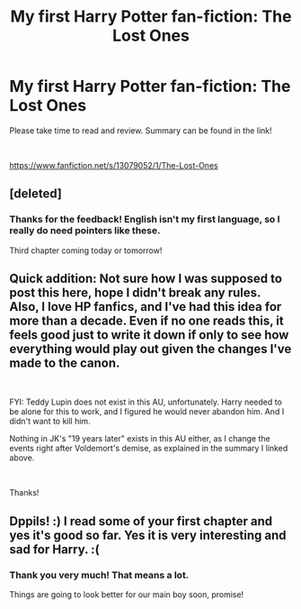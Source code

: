 #+TITLE: My first Harry Potter fan-fiction: The Lost Ones

* My first Harry Potter fan-fiction: The Lost Ones
:PROPERTIES:
:Author: dppils
:Score: 2
:DateUnix: 1538254379.0
:DateShort: 2018-Sep-30
:FlairText: Self-Promotion
:END:
Please take time to read and review. Summary can be found in the link!

​

[[https://www.fanfiction.net/s/13079052/1/The-Lost-Ones]]


** [deleted]
:PROPERTIES:
:Score: 1
:DateUnix: 1538315133.0
:DateShort: 2018-Sep-30
:END:

*** Thanks for the feedback! English isn't my first language, so I really do need pointers like these.

Third chapter coming today or tomorrow!
:PROPERTIES:
:Author: dppils
:Score: 0
:DateUnix: 1538326011.0
:DateShort: 2018-Sep-30
:END:


** Quick addition: Not sure how I was supposed to post this here, hope I didn't break any rules. Also, I love HP fanfics, and I've had this idea for more than a decade. Even if no one reads this, it feels good just to write it down if only to see how everything would play out given the changes I've made to the canon.

​

FYI: Teddy Lupin does not exist in this AU, unfortunately. Harry needed to be alone for this to work, and I figured he would never abandon him. And I didn't want to kill him.

Nothing in JK's "19 years later" exists in this AU either, as I change the events right after Voldemort's demise, as explained in the summary I linked above.

​

Thanks!
:PROPERTIES:
:Author: dppils
:Score: 1
:DateUnix: 1538254585.0
:DateShort: 2018-Sep-30
:END:


** Dppils! :) I read some of your first chapter and yes it's good so far. Yes it is very interesting and sad for Harry. :(
:PROPERTIES:
:Score: 1
:DateUnix: 1538275218.0
:DateShort: 2018-Sep-30
:END:

*** Thank you very much! That means a lot.

Things are going to look better for our main boy soon, promise!
:PROPERTIES:
:Author: dppils
:Score: 2
:DateUnix: 1538287429.0
:DateShort: 2018-Sep-30
:END:
